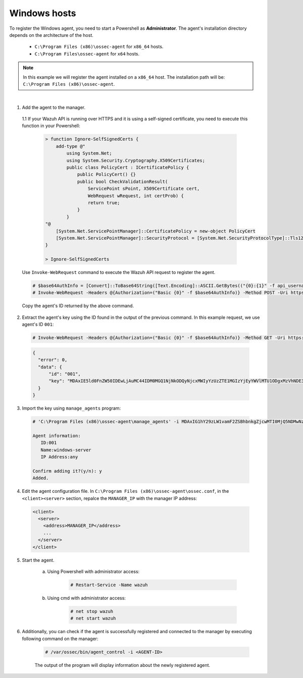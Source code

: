 .. Copyright (C) 2019 Wazuh, Inc.

.. _api-register-windows:

Windows hosts
=============

To register the Windows agent, you need to start a Powershell as **Administrator**. The agent's installation directory depends on the architecture of the host.

	- ``C:\Program Files (x86)\ossec-agent`` for ``x86_64`` hosts.
	- ``C:\Program Files\ossec-agent`` for ``x64`` hosts.

.. note::
		In this example we will register the agent installed on a ``x86_64`` host. The installation path will be: ``C:\Program Files (x86)\ossec-agent``.
|
1. Add the agent to the manager.

  1.1 If your Wazuh API is running over HTTPS and it is using a self-signed certificate, you need to execute this function in your Powershell:

    .. code-block:: powershell

      > function Ignore-SelfSignedCerts {
          add-type @"
              using System.Net;
              using System.Security.Cryptography.X509Certificates;
              public class PolicyCert : ICertificatePolicy {
                  public PolicyCert() {}
                  public bool CheckValidationResult(
                      ServicePoint sPoint, X509Certificate cert,
                      WebRequest wRequest, int certProb) {
                      return true;
                  }
              }
      "@
          [System.Net.ServicePointManager]::CertificatePolicy = new-object PolicyCert
          [System.Net.ServicePointManager]::SecurityProtocol = [System.Net.SecurityProtocolType]::Tls12;
      }

      > Ignore-SelfSignedCerts

  Use ``Invoke-WebRequest`` command to execute the Wazuh API request to register the agent.

  .. code-block:: console

    # $base64AuthInfo = [Convert]::ToBase64String([Text.Encoding]::ASCII.GetBytes(("{0}:{1}" -f api_username, api_password)))
    # Invoke-WebRequest -Headers @{Authorization=("Basic {0}" -f $base64AuthInfo)} -Method POST -Uri https://192.168.1.2:55000/agents -Body @{name=windows_agent} | ConvertFrom-Json

  Copy the agent's ID returned by the above command.

2. Extract the agent's key using the ID found in the output of the previous command. In this example request, we use agent's ID ``001``:

  .. code-block:: console

    # Invoke-WebRequest -Headers @{Authorization=("Basic {0}" -f $base64AuthInfo)} -Method GET -Uri https://192.168.1.2:55000/agents/001/key | ConvertFrom-Json

  .. code-block:: json

    {
      "error": 0,
      "data": {
          "id": "001",
          "key": "MDAxIE5ld0FnZW50IDEwLjAuMC44IDM0MGQ1NjNkODQyNjcxMWIyYzUzZTE1MGIzYjEyYWVlMTU1ODgxMzVhNDE3MWQ1Y2IzZDY4M2Y0YjA0ZWVjYzM="
      }
    }

3. Import the key using ``manage_agents`` program:

  .. code-block:: console

      # 'C:\Program Files (x86)\ossec-agent\manage_agents' -i MDAxIG1hY29zLW1vamF2ZSBhbnkgZjcwMTI0MjQ5NDMwNzA3N2IyN2NlZjRmZDQ1NzlmYzkwYzcyMzcyZDMxMTM5ZTBkZjZiYzdmODMyODBjZjA4YQ

      Agent information:
         ID:001
         Name:windows-server
         IP Address:any

      Confirm adding it?(y/n): y
      Added.

4. Edit the agent configuration file. In ``C:\Program Files (x86)\ossec-agent\ossec.conf``, in the ``<client><server>`` section, repalce the ``MANAGER_IP`` with the manager IP address:

  .. code-block:: xml

    <client>
      <server>
        <address>MANAGER_IP</address>
        ...
      </server>
    </client>

5. Start the agent.

	a) Using Powershell with administrator access:

		.. code-block:: console

			# Restart-Service -Name wazuh

	b) Using cmd with administrator access:

		.. code-block:: console

			# net stop wazuh
			# net start wazuh

6. Additionally, you can check if the agent is successfully registered and connected to the manager by executing following command on the manager:

	.. code-block:: console

		# /var/ossec/bin/agent_control -i <AGENT-ID>

	The output of the program will display information about the newly registered agent.	
